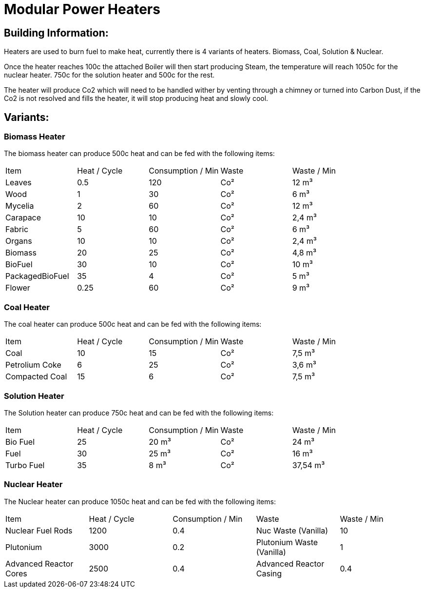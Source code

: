 = Modular Power Heaters

## Building Information:
Heaters are used to burn fuel to make heat, currently there is 4 variants of heaters. Biomass, Coal, Solution & Nuclear.

Once the heater reaches 100c the attached Boiler will then start producing Steam, the temperature will reach 1050c for the nuclear heater. 750c for the solution heater and 500c for the rest.

The heater will produce Co2 which will need to be handled wither by venting through a chimney or turned into Carbon Dust, if the Co2 is not resolved and fills the heater, it will stop producing heat and slowly cool.

## Variants:

### Biomass Heater
The biomass heater can produce 500c heat and can be fed with the following items:

|===
| Item   | Heat / Cycle | Consumption / Min | Waste | Waste  / Min
| Leaves|0.5|120|Co²|12 m³
| Wood|1|30|Co²|6 m³
| Mycelia|2|60|Co²|12 m³
| Carapace|10|10|Co²|2,4 m³
| Fabric|5|60|Co²|6 m³
| Organs|10|10|Co²|2,4 m³
| Biomass|20|25|Co²|4,8 m³
| BioFuel|30|10|Co²|10 m³
| PackagedBioFuel|35|4|Co²|5 m³
| Flower|0.25|60|Co²|9 m³
|===

### Coal Heater
The coal heater can produce 500c heat and can be fed with the following items:

|===
| Item   | Heat / Cycle | Consumption / Min | Waste | Waste  / Min
|Coal|10|15|Co²|7,5 m³
|Petrolium Coke|6|25|Co²|3,6 m³
|Compacted Coal|15|6|Co²|7,5 m³
|===

### Solution Heater
The Solution heater can produce 750c heat and can be fed with the following items:
|===
| Item   | Heat / Cycle | Consumption / Min | Waste | Waste  / Min
| Bio Fuel|25|20 m³|Co²|24 m³
| Fuel|30|25 m³|Co²|16 m³
| Turbo Fuel|35|8 m³|Co²|37,54 m³
|===

### Nuclear Heater
The Nuclear heater can produce 1050c heat and can be fed with the following items:

|===
| Item   | Heat / Cycle | Consumption / Min | Waste | Waste  / Min
| Nuclear Fuel Rods|1200|0.4|Nuc Waste (Vanilla)| 10
| Plutonium|3000|0.2|Plutonium Waste (Vanilla)| 1
| Advanced Reactor Cores|2500|0.4|Advanced Reactor Casing| 0.4
|===
